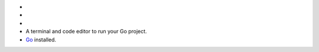 - .. include:: /includes/avs/shared/avs-requirements-cluster.rst

- .. include:: /includes/avs/shared/avs-requirements-hugging-face-token.rst

- .. include:: /includes/avs/shared/avs-requirements-openai-api-key.rst

- A terminal and code editor to run your Go project.

- `Go <https://go.dev/doc/install>`__ installed.

